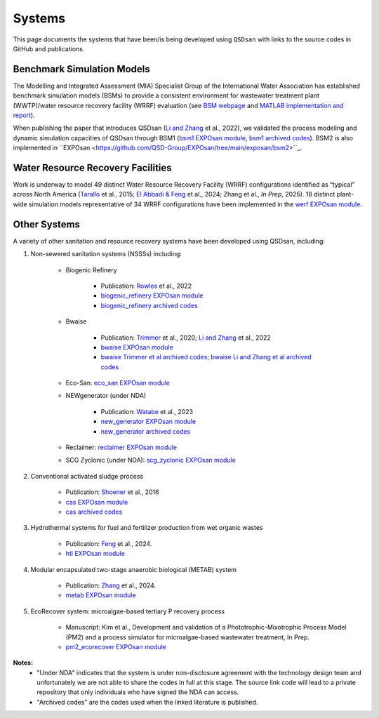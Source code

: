 .. _systems:

Systems
=======

This page documents the systems that have been/is being developed using ``QSDsan`` with links to the source codes in GitHub and publications.


Benchmark Simulation Models
---------------------------
The Modelling and Integrated Assessment (MIA) Specialist Group of the International Water Association has established benchmark simulation models (BSMs) to provide a consistent environment for wastewater treatment plant (WWTP)/water resource recovery facility (WRRF) evaluation (see `BSM webpage <http://iwa-mia.org/benchmarking>`_ and `MATLAB implementation and report <https://github.com/wwtmodels/Benchmark-Simulation-Models>`_).

When publishing the paper that introduces QSDsan (`Li and Zhang`_ et al., 2022), we validated the process modeling and dynamic simulation capacities of QSDsan through BSM1 (`bsm1 EXPOsan module <https://github.com/QSD-Group/EXPOsan/tree/main/exposan/bsm1>`_, `bsm1 archived codes <https://pypi.org/project/exposan/1.1.4>`_). BSM2 is also implemented in ``EXPOsan <https://github.com/QSD-Group/EXPOsan/tree/main/exposan/bsm2>``_.


Water Resource Recovery Facilities
----------------------------------
Work is underway to model 49 distinct Water Resource Recovery Facility (WRRF) configurations identified as “typical” across North America (`Tarallo <https://doi.org/10.2166/9781780407685>`_ et al., 2015; `El Abbadi & Feng <https://doi.org/10.31223/X5VQ59>`_ et al., 2024; Zhang et al., *In Prep*, 2025). 18 distinct plant-wide simulation models representative of 34 WRRF configurations have been implemented in the `werf EXPOsan module <https://github.com/QSD-Group/EXPOsan/tree/werf/exposan/werf>`_.

.. figure:: images/wrrf_configs.png


Other Systems
-------------
A variety of other sanitation and resource recovery systems have been developed using QSDsan, including:

#. Non-sewered sanitation systems (NSSSs) including:

    * Biogenic Refinery

        - Publication: `Rowles <https://doi.org/10.1021/acsenvironau.2c00022>`_ et al., 2022
        - `biogenic_refinery EXPOsan module <https://github.com/QSD-Group/EXPOsan/tree/main/exposan/biogenic_refinery>`_
        - `biogenic_refinery archived codes <https://github.com/QSD-Group/EXPOsan/releases/tag/archive%2FBR_OmniProcessor>`_

    * Bwaise

        - Publication: `Trimmer <https://pubs.acs.org/doi/10.1021/acs.est.0c03296>`_ et al., 2020; `Li and Zhang`_ et al., 2022
        - `bwaise EXPOsan module <https://github.com/QSD-Group/EXPOsan/tree/main/exposan/bwaise>`_
        - `bwaise Trimmer et al archived codes <https://github.com/QSD-Group/Bwaise-sanitation-alternatives>`_; `bwaise Li and Zhang et al archived codes <https://pypi.org/project/exposan/1.1.4>`_

    * Eco-San: `eco_san EXPOsan module <https://github.com/QSD-Group/EXPOsan/tree/main/exposan/eco_san>`_

    * NEWgenerator (under NDA)

        - Publication: `Watabe <https://doi.org/10.1021/acsenvironau.3c00001>`_ et al., 2023
        - `new_generator EXPOsan module <https://github.com/QSD-Group/EXPOsan-private/tree/main/exposan/new_generator>`_
        - `new_generator archived codes <https://github.com/QSD-Group/EXPOsan-private/tree/newgen/exposan/newgen>`_

    * Reclaimer: `reclaimer EXPOsan module <https://github.com/QSD-Group/EXPOsan/tree/main/exposan/reclaimer>`_

    * SCG Zyclonic (under NDA): `scg_zyclonic EXPOsan module <https://github.com/QSD-Group/EXPOsan-private/tree/main/exposan/scg_zyclonic>`_

#. Conventional activated sludge process

    * Publication: `Shoener <https://pubs.rsc.org/en/content/articlelanding/2016/ee/c5ee03715h>`_ et al., 2016
    * `cas EXPOsan module <https://github.com/QSD-Group/EXPOsan/tree/main/exposan/cas>`_
    * `cas archived codes <https://github.com/QSD-Group/AnMBR>`_

#. Hydrothermal systems for fuel and fertilizer production from wet organic wastes
    
    * Publication: `Feng <https://pubs.acs.org/doi/10.1021/acs.est.3c07394>`_ et al., 2024.
    * `htl EXPOsan module <https://github.com/QSD-Group/EXPOsan/tree/main/exposan/htl>`_

#. Modular encapsulated two-stage anaerobic biological (METAB) system
    
    * Publication: `Zhang <https://doi.org/10.1021/acs.est.4c05389>`_ et al., 2024.
    * `metab EXPOsan module <https://github.com/QSD-Group/EXPOsan/tree/main/exposan/metab>`_

#. EcoRecover system: microalgae-based tertiary P recovery process
    
    * Manuscript: Kim et al., Development and validation of a Phototrophic-Mixotrophic Process Model (PM2) and a process simulator for microalgae-based wastewater treatment, In Prep.
    * `pm2_ecorecover EXPOsan module <https://github.com/QSD-Group/EXPOsan/tree/main/exposan/pm2_ecorecover>`_


**Notes:**
    - "Under NDA" indicates that the system is under non-disclosure agreement with the technology design team and unfortunately we are not able to share the codes in full at this stage. The source link code will lead to a private repository that only individuals who have signed the NDA can access.
    - "Archived codes" are the codes used when the linked literature is published.


.. Links
.. _Li and Zhang: https://doi.org/10.1039/d2ew00455k